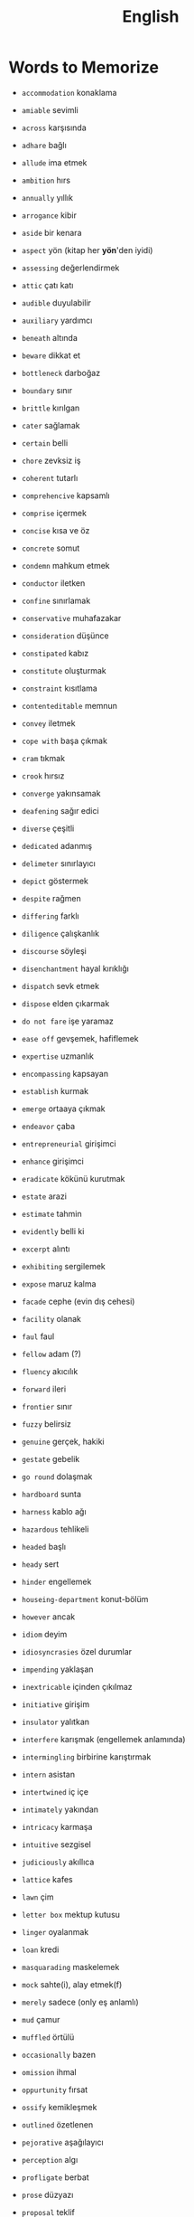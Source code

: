 #+TITLE: English
#+STARTUP: overview

* Words to Memorize

- =accommodation=          konaklama
- =amiable=                sevimli
- =across=                 karşısında
- =adhare=                 bağlı
- =allude=                 ima etmek
- =ambition=               hırs
- =annually=               yıllık
- =arrogance=              kibir
- =aside=                  bir kenara
- =aspect=                 yön (kitap her *yön*'den iyidi)
- =assessing=              değerlendirmek
- =attic=                  çatı katı
- =audible=                duyulabilir
- =auxiliary=              yardımcı

- =beneath=                altında
- =beware=                 dikkat et
- =bottleneck=             darboğaz
- =boundary=               sınır
- =brittle=                kırılgan

- =cater=                  sağlamak
- =certain=                belli
- =chore=                  zevksiz iş
- =coherent=               tutarlı
- =comprehencive=          kapsamlı
- =comprise=               içermek
- =concise=                kısa ve öz
- =concrete=               somut
- =condemn=                mahkum etmek
- =conductor=              iletken
- =confine=                sınırlamak
- =conservative=           muhafazakar
- =consideration=          düşünce
- =constipated=            kabız
- =constitute=             oluşturmak
- =constraint=             kısıtlama
- =contenteditable=        memnun
- =convey=                 iletmek
- =cope with=              başa çıkmak
- =cram=                   tıkmak
- =crook=                  hırsız
- =converge=               yakınsamak

- =deafening=              sağır edici
- =diverse=                çeşitli
- =dedicated=              adanmış
- =delimeter=              sınırlayıcı
- =depict=                 göstermek
- =despite=                rağmen
- =differing=              farklı
- =diligence=              çalışkanlık
- =discourse=              söyleşi
- =disenchantment=         hayal kırıklığı
- =dispatch=               sevk etmek
- =dispose=                elden çıkarmak
- =do not fare=            işe yaramaz

- =ease off=               gevşemek, hafiflemek
- =expertise=              uzmanlık
- =encompassing=           kapsayan
- =establish=              kurmak
- =emerge=                 ortaaya çıkmak
- =endeavor=               çaba
- =entrepreneurial=        girişimci
- =enhance=                girişimci
- =eradicate=              kökünü kurutmak
- =estate=                 arazi
- =estimate=               tahmin
- =evidently=              belli ki
- =excerpt=                alıntı
- =exhibiting=             sergilemek
- =expose=                 maruz kalma

- =facade=                 cephe (evin dış cehesi)
- =facility=               olanak
- =faul=                   faul
- =fellow=                 adam (?)
- =fluency=                akıcılık
- =forward=                ileri
- =frontier=               sınır
- =fuzzy=                  belirsiz

- =genuine=                gerçek, hakiki
- =gestate=                gebelik
- =go round=               dolaşmak

- =hardboard=              sunta
- =harness=                kablo ağı
- =hazardous=              tehlikeli
- =headed=                 başlı
- =heady=                  sert
- =hinder=                 engellemek
- =houseing-department=    konut-bölüm
- =however=                ancak

- =idiom=                  deyim
- =idiosyncrasies=         özel durumlar
- =impending=              yaklaşan
- =inextricable=           içinden çıkılmaz
- =initiative=             girişim
- =insulator=              yalıtkan
- =interfere=              karışmak (engellemek anlamında)
- =intermingling=          birbirine karıştırmak
- =intern=                 asistan
- =intertwined=            iç içe
- =intimately=             yakından
- =intricacy=              karmaşa
- =intuitive=              sezgisel

- =judiciously=            akıllıca

- =lattice=                kafes
- =lawn=                   çim
- =letter box=             mektup kutusu
- =linger=                 oyalanmak
- =loan=                   kredi

- =masquarading=           maskelemek
- =mock=                   sahte(i), alay etmek(f)
- =merely=                 sadece (only eş anlamlı)
- =mud=                    çamur
- =muffled=                örtülü

- =occasionally=           bazen
- =omission=               ihmal
- =oppurtunity=            fırsat
- =ossify=                 kemikleşmek
- =outlined=               özetlenen

- =pejorative=             aşağılayıcı
- =perception=             algı
- =profligate=             berbat
- =prose=                  düzyazı
- =proposal=               teklif
- =permeate=               nüfuz etmek
- =perpendicular=          dik (açısal diklik)
- =persuade=               ikna etmek
- =pervercity=             üstünlük
- =pinnacle=               çukur
- =pins out=               iğnelemek
- =pliable=                esnek
- =praise=                 övgü
- =precise=                kesin
- =precise=                kesin
- =precisely=              kesin olarak
- =predicate=              yüklem
- =premise=                öncül
- =prescient=              ileri görüşlü
- =presumably=             muhtemelen (probably)
- =prethora=               bolluk
- =privilege=              ayrıcalık
- =profound=               derin (konu olarak)
- =prominent=              belirgin
- =proposal=               öneri

- =query=                  sorgu
- =quintessentially=       özetle

- =recipient=              alıcı
- =reluctant=              isteksiz
- =regardless=             ne olursa olsun
- =relational=             bağlantılı
- =relevance=              alaka
- =responsive=             duyarlı
- =retrieve=               geri almak
- =rigorous=               titiz
- =rigorously=             titizlikle
- =rough=                  kaba
- =rough=                  kaba
- =row=                    sıra (matrisin satırı)

- =scattered=              dağılmış
- =straddling=             üst üste binmiş
- =signatory=              imza sahibi
- =skeptical=              şüpheci
- =scruple=                vicdan
- =seldom=                 nadiren
- =self-reliant=           kendine güvenen
- =semblance=              görünüş
- =several=                birkaç
- =shrug=                  omuz silkmek
- =snuggle=                sokulmak
- =sophomore=              ikinci sınıf öğrencisi
- =stairway=               merdiven
- =statement=              ifade
- =stitch=                 dikiş/dikmek
- =subsequent=             sonraki
- =subtle=                 ince (hoş, incelikli)
- =superstition=           batıl inanç
- =supervisor=             gözetmen/yönetici
- =suppress=               bastırmak
- =surgeon=                cerrah

- =tending=                bakım
- =tenet=                  ilke
- =therefore=              bu nedenle
- =thesaurus=              eş anlamlılar sözlüğü
- =trailed=                izledi
- =trivial=                gereksiz

- =unbolted=               sürgüsü açılmış
- =uncharted=              keşvedilmemiş
- =unconventional=         alışılmadık
- =undertaken=             üstlenilen
- =unselfish=              özverili

- =venue=                  buluşma yeri
- =vivid=                  canlı
- =vocabulary=             kelime bi+ gisi

- =walkway=                yürüyüş yolu
- =wrap up=                sarmak (ambalajlamak anlamında)
